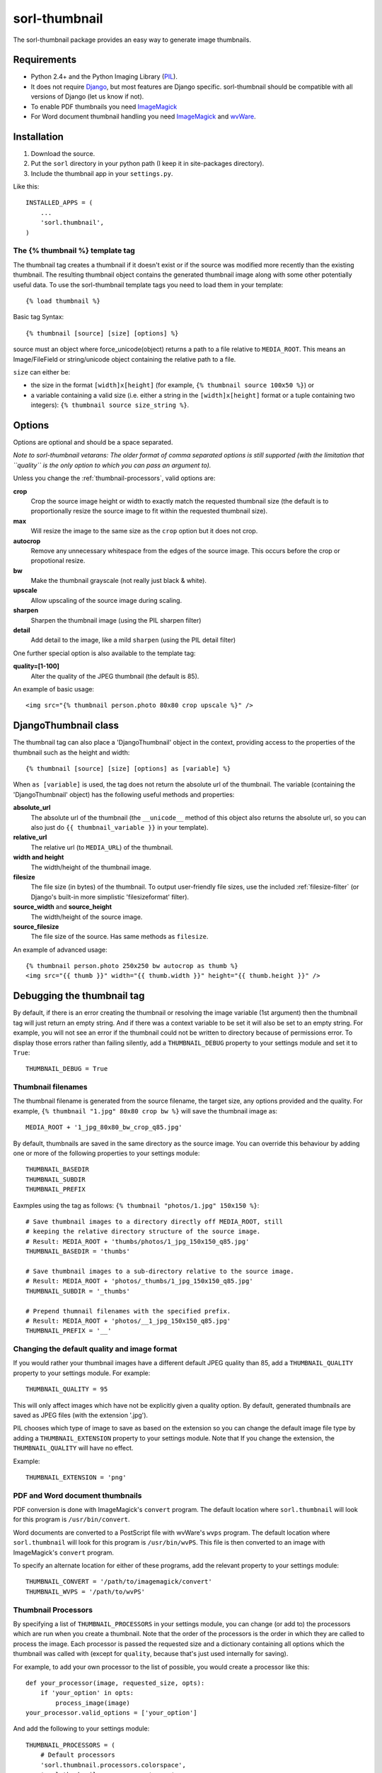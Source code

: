 ==============
sorl-thumbnail
==============

The sorl-thumbnail package provides an easy way to generate image
thumbnails.

Requirements
------------

* Python 2.4+ and the Python Imaging Library (PIL_).
* It does not require Django_, but most features are Django specific.
  sorl-thumbnail should be compatible with all versions of Django
  (let us know if not).
* To enable PDF thumbnails you need ImageMagick_
* For Word document thumbnail handling you need ImageMagick_ and wvWare_.

.. _PIL: http://www.pythonware.com/products/pil/
.. _ImageMagick: http://www.imagemagick.org/
.. _wvWare: http://wvware.sourceforge.net/
.. _Django: http://www.djangoproject.com/

Installation
------------

#. Download the source.
#. Put the ``sorl`` directory in your python path (I keep it in site-packages
   directory).
#. Include the thumbnail app in your ``settings.py``.

Like this::
    
    INSTALLED_APPS = (
        ...
        'sorl.thumbnail',
    )


.. _template-tag:

The {% thumbnail %} template tag
================================

The thumbnail tag creates a thumbnail if it doesn't exist or if the source
was modified more recently than the existing thumbnail. The resulting
thumbnail object contains the generated thumbnail image along with some other
potentially useful data. To use the sorl-thumbnail template tags you need to
load them in your template::
    
    {% load thumbnail %}

Basic tag Syntax::

    {% thumbnail [source] [size] [options] %}

source must an object where force_unicode(object) returns a path to a file
relative to ``MEDIA_ROOT``. This means an Image/FileField or string/unicode
object containing the relative path to a file.


``size`` can either be:

* the size in the format ``[width]x[height]`` (for example,
  ``{% thumbnail source 100x50 %}``) or

* a variable containing a valid size (i.e. either a string in the
  ``[width]x[height]`` format or a tuple containing two integers):
  ``{% thumbnail source size_string %}``.

Options
-------

Options are optional and should be a space separated.

*Note to sorl-thumbnail
vetarans: The older format of comma separated options is still supported
(with the limitation that ``quality`` is the only option to which you can pass
an argument to).*

Unless you change the :ref:`thumbnail-processors`, valid options are:

**crop**
    Crop the source image height or width to exactly match the requested
    thumbnail size (the default is to proportionally resize the source image
    to fit within the requested thumbnail size).

**max**
    Will resize the image to the same size as the ``crop`` option but it
    does not crop.

**autocrop**
    Remove any unnecessary whitespace from the edges of the source image.
    This occurs before the crop or propotional resize.

**bw**
    Make the thumbnail grayscale (not really just black & white).

**upscale**
    Allow upscaling of the source image during scaling.

**sharpen**
    Sharpen the thumbnail image (using the PIL sharpen filter)

**detail**
    Add detail to the image, like a mild ``sharpen`` (using the PIL detail
    filter)

One further special option is also available to the template tag:

**quality=[1-100]**
    Alter the quality of the JPEG thumbnail (the default is 85).

An example of basic usage::

    <img src="{% thumbnail person.photo 80x80 crop upscale %}" />


DjangoThumbnail class
---------------------
The thumbnail tag can also place a 'DjangoThumbnail' object in the context,
providing access to the properties of the thumbnail such as the height and
width::

    {% thumbnail [source] [size] [options] as [variable] %}

When ``as [variable]`` is used, the tag does not return the absolute url of the
thumbnail. The variable (containing the 'DjangoThumbnail' object) has the
following useful methods and properties:

**absolute_url**
    The absolute url of the thumbnail (the ``__unicode__`` method of this
    object also returns the absolute url, so you can also just do
    ``{{ thumbnail_variable }}`` in your template).

**relative_url**
    The relative url (to ``MEDIA_URL``) of the thumbnail.

**width and height**
    The width/height of the thumbnail image.

**filesize**
    The file size (in bytes) of the thumbnail.
    To output user-friendly file sizes, use the included :ref:`filesize-filter`
    (or Django's built-in more simplistic 'filesizeformat' filter).

**source_width** and **source_height**
    The width/height of the source image.

**source_filesize**
    The file size of the source. Has same methods as ``filesize``.


An example of advanced usage::

    {% thumbnail person.photo 250x250 bw autocrop as thumb %}
    <img src="{{ thumb }}" width="{{ thumb.width }}" height="{{ thumb.height }}" />

Debugging the thumbnail tag
---------------------------

By default, if there is an error creating the thumbnail or resolving the image
variable (1st argument) then the thumbnail tag will just return an empty string.
And if there was a context variable to be set it will also be set to an empty
string. For example, you will not see an error if the thumbnail could not be written
to directory because of permissions error. To display those errors rather than failing silently, add a ``THUMBNAIL_DEBUG``
property to your settings module and set it to ``True``::

	THUMBNAIL_DEBUG = True


.. _thumbnail-filenames:

Thumbnail filenames
===================

The thumbnail filename is generated from the source filename, the target size,
any options provided and the quality. For example,
``{% thumbnail "1.jpg" 80x80 crop bw %}`` will save the thumbnail image as::

    MEDIA_ROOT + '1_jpg_80x80_bw_crop_q85.jpg'

By default, thumbnails are saved in the same directory as the source image.
You can override this behaviour by adding one or more of the following
properties to your settings module::

    THUMBNAIL_BASEDIR
    THUMBNAIL_SUBDIR
    THUMBNAIL_PREFIX

Eaxmples using the tag as follows: ``{% thumbnail "photos/1.jpg" 150x150 %}``::

    # Save thumbnail images to a directory directly off MEDIA_ROOT, still
    # keeping the relative directory structure of the source image.
    # Result: MEDIA_ROOT + 'thumbs/photos/1_jpg_150x150_q85.jpg'
    THUMBNAIL_BASEDIR = 'thumbs'
    
    # Save thumbnail images to a sub-directory relative to the source image.
    # Result: MEDIA_ROOT + 'photos/_thumbs/1_jpg_150x150_q85.jpg'
    THUMBNAIL_SUBDIR = '_thumbs'
    
    # Prepend thumnail filenames with the specified prefix.
    # Result: MEDIA_ROOT + 'photos/__1_jpg_150x150_q85.jpg'
    THUMBNAIL_PREFIX = '__'


Changing the default quality and image format
=============================================

If you would rather your thumbnail images have a different default JPEG
quality than 85, add a ``THUMBNAIL_QUALITY`` property to your settings module.
For example::

    THUMBNAIL_QUALITY = 95

This will only affect images which have not be explicitly given a quality
option.  By default, generated thumbnails are saved as JPEG files
(with the extension '.jpg').

PIL chooses which type of image to save as based on the extension so you can
change the default image file type by adding a ``THUMBNAIL_EXTENSION`` property
to your settings module. Note that If you change the extension, the
``THUMBNAIL_QUALITY`` will have no effect.

Example::

    THUMBNAIL_EXTENSION = 'png'


PDF and Word document thumbnails
================================

PDF conversion is done with ImageMagick's ``convert`` program. The default
location where ``sorl.thumbnail`` will look for this program is
``/usr/bin/convert``.

Word documents are converted to a PostScript file with wvWare's ``wvps``
program. The default location where ``sorl.thumbnail`` will look for this
program is ``/usr/bin/wvPS``. This file is then converted to an image with
ImageMagick's ``convert`` program.

To specify an alternate location for either of these programs, add the relevant
property to your settings module::

	THUMBNAIL_CONVERT = '/path/to/imagemagick/convert'
	THUMBNAIL_WVPS = '/path/to/wvPS'


.. _thumbnail-processors:

Thumbnail Processors
====================

By specifying a list of ``THUMBNAIL_PROCESSORS`` in your settings module, you
can change (or add to) the processors which are run when you create a
thumbnail. Note that the order of the processors is the order in which they
are called to process the image. Each processor is passed the requested size
and a dictionary containing all options which the thumbnail was called with
(except for ``quality``, because that's just used internally for saving).

For example, to add your own processor to the list of possible, you would
create a processor like this::

    def your_processor(image, requested_size, opts):
        if 'your_option' in opts:
            process_image(image)
    your_processor.valid_options = ['your_option']

And add the following to your settings module::

    THUMBNAIL_PROCESSORS = (
        # Default processors
        'sorl.thumbnail.processors.colorspace',
        'sorl.thumbnail.processors.autocrop',
        'sorl.thumbnail.processors.scale_and_crop',
        'sorl.thumbnail.processors.filters',
        # Custom processors
        'your_project.thumbnail_processors.your_processor',
    )

Default processors
------------------

**colorspace**
    This processor is best kept at the top of the list since it will convert
    the image to RGB color space needed by most of following processors. It is
    also responsible for converting an image to grayscale if ``bw`` option is
    specified.

**autocrop**
    This will crop the image of white edges and is still pretty experimental.

**scale_and_crop**
    This will correctly scale and crop your image as indicated.

**filters**
    This provides the ``sharpen`` and ``detail`` options described in the
    options section

Writing a custom processor
--------------------------

A custom processor takes exactly three arguments: The image as a PIL Image
Instance, the requested size as a tuple (width, hight), options as strings
in a list. Your custom processor should return the processed PIL Image instance.
To make sure we provide our tag with valid options and to make those available
to your custom processors you have to attach a list of valid options. This is
simply done by attaching a list called valid_options to your processor as
described in the above example.


Clean-up management command
===========================

This management command is used to delete thumbnails that no longer have an
original file.

How it works
------------
1. It will look through all your models and find ImageFields, then from the
   upload_to argument to that it will find all thumbnails.
2. If then in turn the thumbnail exists but not the original file, it will
   delete the thumbnail.

Limitations
-----------
* It will not even try to delete thumbnails in date formatted directories.
* There can occur name collisions if a file name matches that of a potential
  thumbnail (see ``thumb_re``).


.. _thumbnail-fields:

Thumbnail Fields
================

Two field classes (based on Django's ``ImageField``) are provided for use in
your Django models. They can be imported from ``sorl.thumbnail.fields``.

* ``ThumbnailField`` resizes the source image before saving.
    
* ``ImageWithThumbnailsField`` keeps the original source image but
  provides an easy interface for accessing a predefined thumbnail.

Both fields also allow for :ref:`multiple-thumbnails`, and when the source
image is deleted, any related thumbnails are also automatically deleted.

ThumbnailField
--------------

A new ``size`` argument is required for this field.

**size**
    A 2-length tuple used to size down the width and height of the source image.

Several new optional arguments can also be used:

**options**
    A list of options to use when thumbnailing the source image.

**quality**
    Alter the quality of the JPEG thumbnail.

**basedir**, **subdir** and **prefix**
    Used to override the default :ref:`thumbnail-filenames` settings.

Here is an example model with a ``ThumbnailField``::

    MyModel(models.Model):
        name = models.TextField(max_length=50)
        photo = ThumbnailField(upload_to='profiles',
                               thumbnail={'size': (50, 50)})

ImageWithThumbnailsField
------------------------

A new ``thumbnail`` argument is required for this field. Pass in a dictionary
with the following values (all optional except for ``size``):

**size** (required)
    A 2-length tuple of the thumbnail width and height.

**options**
    A list of options for this thumbnail.

**quality**, **basedir**, **subdir** and **prefix**
    See the options of the template tag (above) for details.

Your model instance's field will have a new property, ``thumbnail``, which
returns a 'DjangoThumbnail' instance for your pleasure (if you use this in a
template, it'll return the full URL to the thumbnail).

Let's look at an example. Here is a model with an ``ImageWithThumbnailsField``::

    MyModel(models.Model):
        name = models.TextField(max_length=50)
        photo = ImageWithThumbnailsField(upload_to='profiles',
                                         thumbnail={'size': (50, 50)})

A template (passed an instance of 'MyModel') would simply use something like:
``<img src="{{ my_model.photo.thumbnail }}" alt="{{ my_model.name }}" />`` or
it could use the :ref:`simple-html-tag`.

.. _simple-html-tag:

Simple HTML tag
---------------

Your model instance's field (for both thumbnail field types) has a new
``thumbnail_tag`` property which can be used to return HTML like
``<img src="..." width="..." height="..." alt="" />``.

Now, even simpler for just a basic ``img`` tag:
``{{ my_model.photo.thumbnail_tag }}``.

Note that when the source image is deleted, any related thumbnails are also
automatically deleted.


.. _multiple-thumbnails:

Multiple Thumbnails
-------------------

If you want to use multiple thumbnails for a single field, you can use the
``extra_thumbnails`` argument, passing it a dictionary like so::

    photo = ImageWithThumbnailsField(
        upload_to='profiles',
        thumbnail={'size': (50, 50)},
        extra_thumbnails={
            'icon': {'size': (16, 16), 'options': ['crop', 'upscale']},
            'large': {'size': (200, 400)},
        },
    )

This would allow you to access the extra thumbnails like this:
``my_model.photo.extra_thumbnails['icon']`` (or in a template,
``{{ my_model.photo.extra_thumbnails.icon }}``).

This is available to both thumbnail field types.

Similar to how the :ref:`simple-html-tag` works, you can using the
``extra_thumbnails_tag`` property:
``my_model.photo.extra_thumbnails_tag['large']`` (or in a template,
``{{ my_model.photo.extra_thumbnails_tag.large }}``).

When thumbnails are generated
-----------------------------

The normal behaviour is that thumbnails are only generated when they are
first accessed. To have them generated as soon as the source image is saved,
you can set the field's ``generate_on_save`` attribute to ``True``.

Changing the thumbnail tag HTML
-------------------------------

If you don't like the default HTML output by the thumbnail tag shortcuts
provided by this field, you can use the ``thumbnail_tag`` argument. For
example, to use HTML4.0 compliant tags, you would do the following::

    photo = ImageWithThumbnailsField(
        upload_to='profiles',
        thumbnail={'size': (50, 50)},
        template_tag='<img src="%(src)s" width="%(width)s" height="%(height)s">'
    )

Generate a different image type than JPEG
-----------------------------------------

PIL chooses which type of image to save as based on the extension so you can
use the ``extension`` argument to save as a different image type that the
default JPEG format. For example, to make the generated thumbnail a PNG file::

    photo = ImageWithThumbnailsField(
        upload_to='profiles',
        thumbnail={'size': (50, 50), 'extension': 'png'}
    )
    avatar = ThumbnailField(
        upload_to='profiles',
        size=(50, 50),
        extension='png'
    )


This just doesn't cover my cravings!
====================================

1. Use the 'DjangoThumbnail' class in ``sorl.thumbnail.main`` if you want
   behaviour similar to :ref:`template-tag`. If you want to use a
   different file naming method, just subclass and override the
   ``_get_relative_thumbnail`` method.

2. Go for the ``Thumbnail`` class in ``sorl.thumbnail.base`` for more
   low-level creation of thumbnails. This class doesn't have any
   Django-specific ties.


.. _filesize-filter:

Filesize filter
===============

This filter returns the number of bytes in either the nearest unit or a
specific unit (depending on the chosen format method). Use this filter to
output user-friendly file sizes. For example::

	{% thumbnail source 200x200 as thumb %}
	Thumbnail file size: {{ thumb.filesize|filesize }}

If the generated thumbnail size came to 2000 bytes, this would output
"Thumbnail file size: 1.9 KiB" (the filter's default format is ``auto1024``).
You can specify a different format like so::

	{{ thumb.filesize|filesize:"auto1000long" }}

Which would output "2 kilobytes".

Acceptable formats are:

**auto1024**, **auto1000**
    convert to the nearest unit, appending the abbreviated unit name to the
    string (e.g. '2 KiB' or '2 kB'). ``auto1024`` is the default format.

**auto1024long**, **auto1000long**
    convert to the nearest multiple of 1024 or 1000, appending the correctly
    pluralized unit name to the string (e.g. '2 kibibytes' or '2 kilobytes').

**kB, MB, GB, TB, PB, EB, ZB, YB**
    convert to the exact unit (using multiples of 1000).

**KiB, MiB, GiB, TiB, PiB, EiB, ZiB, YiB**
    convert to the exact unit (using multiples of 1024).

The ``auto1024`` and ``auto1000`` formats return a string, appending the
correct unit to the value. All other formats return the floating point value.
